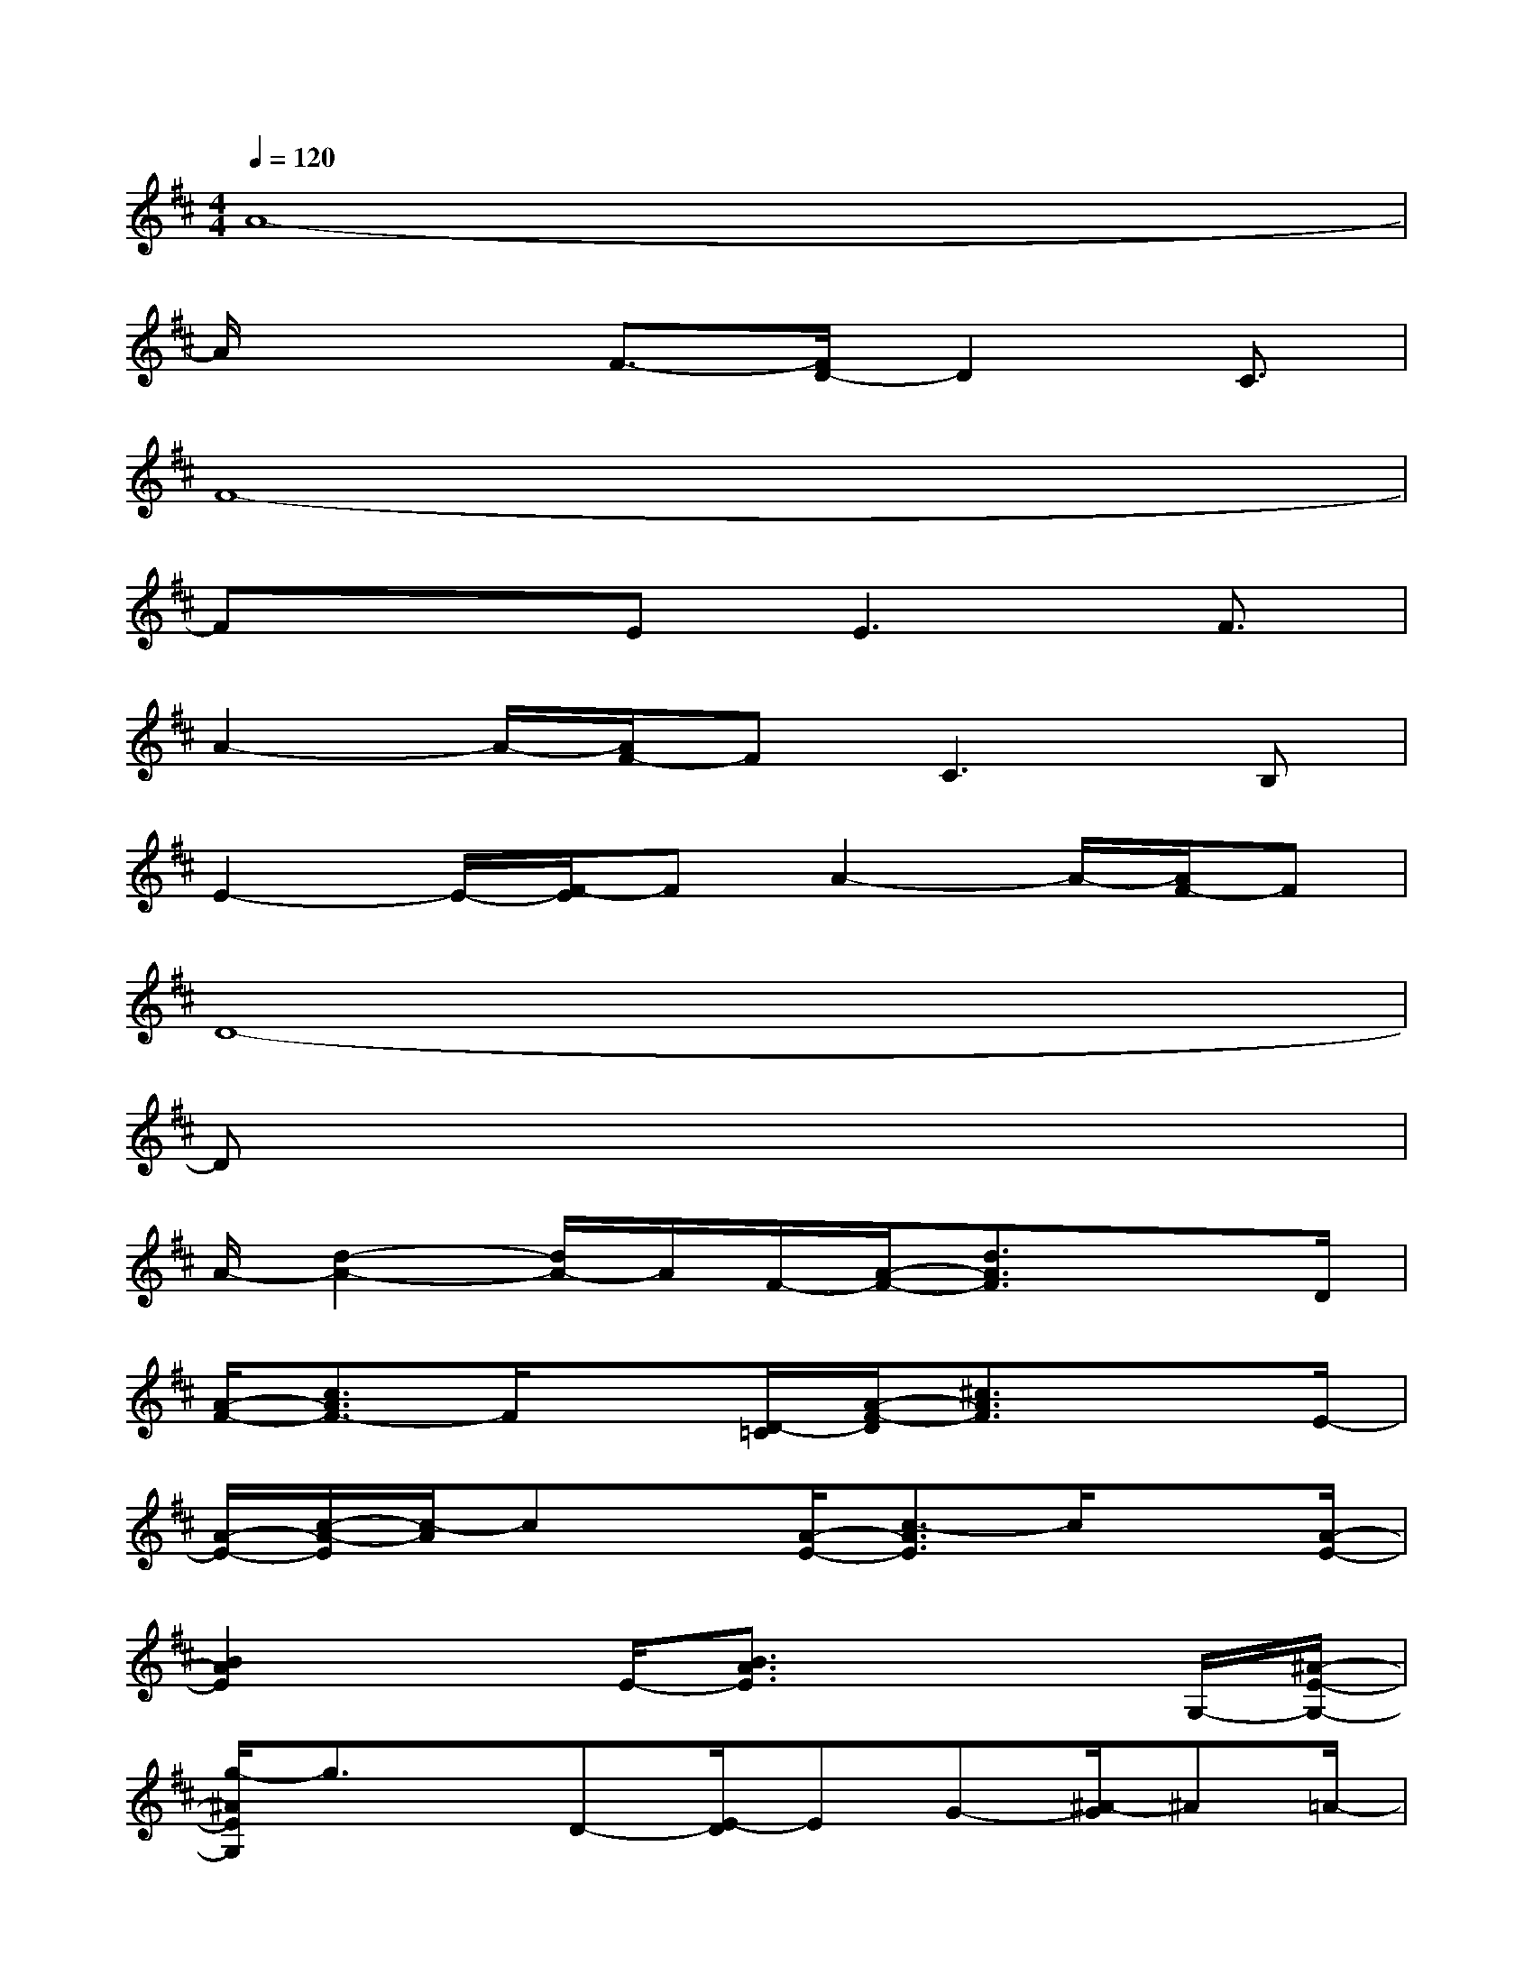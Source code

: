 X:1
T:
M:4/4
L:1/8
Q:1/4=120
K:D%2sharps
V:1
A8-|
A/2x2F3/2-[F/2D/2-]D2C3/2|
F8-|
Fx3/2E2<E2F3/2|
A2-A/2-[A/2F/2-]FC2>B,2|
E2-E/2-[F/2-E/2]FA2-A/2-[A/2F/2-]F|
D8-|
Dx6x|
A/2-[d2-A2-][d/2A/2-]A/2F/2-[A/2-F/2-][d3/2A3/2F3/2]x3/2D/2|
[A/2-F/2-][c3/2A3/2F3/2-]F/2x[D/2-=C/2][A/2-F/2-D/2][^c3/2A3/2F3/2]x3/2E/2-|
[A/2-E/2-][c/2-A/2-E/2][c/2-A/2]cx[A/2-E/2-][c3/2-A3/2E3/2]c/2x3/2[A/2-E/2-]|
[B2A2E2]xE/2-[B3/2A3/2E3/2]x2G,/2-[^A/2-E/2-G,/2-]|
[g/2-^A/2E/2G,/2]g3/2x/2D-[E/2-D/2]EG-[^A/2-G/2]^A=A/2-|
A3x[G/2-E/2-][c/2-G/2-E/2][c/2-G/2]cxx/2|
[d/2-A/2][f-d]f/2x/2[f3/2d3/2][g2-e2]g/2[^g-=f-][a/2-^g/2-=f/2-]|
[a/2-^g/2^f/2-=f/2][a2-^f2-][a/2f/2-F/2-][f/2F/2]x/2F2-F/2-[=G/2-F/2]G/2-[A/2-G/2]